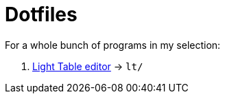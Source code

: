
= Dotfiles
:gh: https://github.com

For a whole bunch of programs in my selection:

. {gh}/LightTable/LightTable[Light Table editor] -> `lt/`



